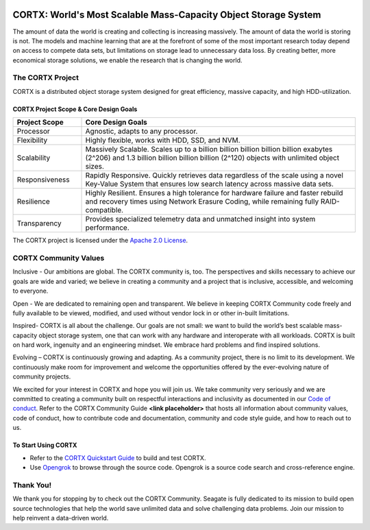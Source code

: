 .. _CORTX_README:
|license| |Codacy Badge| |codacy-analysis-cli|

.. image:: ../assets/images/cortx-logo.png

CORTX: World's Most Scalable Mass-Capacity Object Storage System
==============================================================================

The amount of data the world is creating and collecting is increasing massively. The amount of data the world is storing is not. The models and machine learning that are at the forefront of some of the most important research today depend on access to compete data sets, but limitations on storage lead to unnecessary data loss. By creating better, more economical storage solutions, we enable the research that is changing the world.

.. image:: ../assets/images/at_risk_data.jpg

The CORTX Project
-----------------

CORTX is a distributed object storage system designed for great efficiency, massive capacity, and high HDD-utilization. 

CORTX Project Scope & Core Design Goals
*****************************************

.. csv-table::
   :header: "Project Scope", "Core Design Goals"
   :widths: 20, 80
   
   "Processor", "Agnostic, adapts to any processor."
   "Flexibility", "Highly flexible, works with HDD, SSD, and NVM."
   "Scalability", "Massively Scalable. Scales up to a billion billion billion billion billion exabytes (2^206) and 1.3 billion billion billion billion (2^120) objects with unlimited object sizes."
   "Responsiveness", "Rapidly Responsive. Quickly retrieves data regardless of the scale using a novel Key-Value System that ensures low search latency across massive data sets."
   "Resilience", "Highly Resilient. Ensures a high tolerance for hardware failure and faster rebuild and recovery times using Network Erasure Coding, while remaining fully RAID-compatible."
   "Transparency", "Provides specialized telemetry data and unmatched insight into system performance."

The CORTX project is licensed under the `Apache 2.0 License <LICENSE>`__.

CORTX Community Values
---------------------

Inclusive - Our ambitions are global. The CORTX community is, too. The perspectives and skills necessary to achieve our goals are wide and varied; we believe in creating a community and a project that is inclusive, accessible, and welcoming to everyone.

Open - We are dedicated to remaining open and transparent. We believe in keeping CORTX Community code freely and fully available to be viewed, modified, and used without vendor lock in or other in-built limitations.

Inspired- CORTX is all about the challenge. Our goals are not small: we want to build the world’s best scalable mass-capacity object storage system, one that can work with any hardware and interoperate with all workloads. CORTX is built on hard work, ingenuity and an engineering mindset. We embrace hard problems and find inspired solutions.

Evolving – CORTX is continuously growing and adapting. As a community project, there is no limit to its development. We continuously make room for improvement and welcome the opportunities offered by the ever-evolving nature of community projects.

We excited for your interest in CORTX and hope you will join us. We take community very seriously and we are committed to creating a community built on respectful interactions and inclusivity as documented in our `Code of conduct <CODE_OF_CONDUCT.md>`_. Refer to the CORTX Community Guide **<link placeholder>** that hosts all information about community values, code of conduct, how to contribute code and documentation, community and code style guide, and how to reach out to us. 


To Start Using CORTX
********************

- Refer to the `CORTX Quickstart Guide <../master/CORTX_Quickstart_Guide.rst>`_ to build and test CORTX.

- Use `Opengrok <https://oracle.github.io/opengrok/>`_ to browse through the source code. Opengrok is a source code search and cross-reference engine. 

Thank You!
----------

We thank you for stopping by to check out the CORTX Community. Seagate is fully dedicated to its mission to build open source technologies that help the world save unlimited data and solve challenging data problems. Join our mission to help reinvent a data-driven world. 

.. |license| image:: https://img.shields.io/badge/License-Apache%202.0-blue.svg
   :target: https://github.com/Seagate/EOS-Sandbox/blob/master/LICENSE
.. |Codacy Badge| image:: https://api.codacy.com/project/badge/Grade/c099437792d44496b720a730ee4939ce
   :target: https://www.codacy.com?utm_source=github.com&utm_medium=referral&utm_content=Seagate/mero&utm_campaign=Badge_Grade
.. |codacy-analysis-cli| image:: https://github.com/Seagate/EOS-Sandbox/workflows/codacy-analysis-cli/badge.svg
